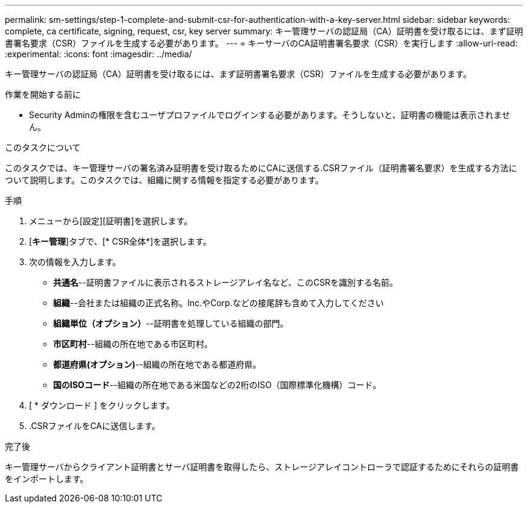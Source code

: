 ---
permalink: sm-settings/step-1-complete-and-submit-csr-for-authentication-with-a-key-server.html 
sidebar: sidebar 
keywords: complete, ca certificate, signing, request, csr, key server 
summary: キー管理サーバの認証局（CA）証明書を受け取るには、まず証明書署名要求（CSR）ファイルを生成する必要があります。 
---
= キーサーバのCA証明書署名要求（CSR）を実行します
:allow-uri-read: 
:experimental: 
:icons: font
:imagesdir: ../media/


[role="lead"]
キー管理サーバの認証局（CA）証明書を受け取るには、まず証明書署名要求（CSR）ファイルを生成する必要があります。

.作業を開始する前に
* Security Adminの権限を含むユーザプロファイルでログインする必要があります。そうしないと、証明書の機能は表示されません。


.このタスクについて
このタスクでは、キー管理サーバの署名済み証明書を受け取るためにCAに送信する.CSRファイル（証明書署名要求）を生成する方法について説明します。このタスクでは、組織に関する情報を指定する必要があります。

.手順
. メニューから[設定][証明書]を選択します。
. [*キー管理*]タブで、[* CSR全体*]を選択します。
. 次の情報を入力します。
+
** *共通名*--証明書ファイルに表示されるストレージアレイ名など、このCSRを識別する名前。
** *組織*--会社または組織の正式名称。Inc.やCorp.などの接尾辞も含めて入力してください
** *組織単位（オプション）*--証明書を処理している組織の部門。
** *市区町村*--組織の所在地である市区町村。
** *都道府県(オプション)*--組織の所在地である都道府県。
** *国のISOコード*--組織の所在地である米国などの2桁のISO（国際標準化機構）コード。


. [ * ダウンロード ] をクリックします。
+
.CSRファイルがローカルシステムに保存されます。

. .CSRファイルをCAに送信します。


.完了後
キー管理サーバからクライアント証明書とサーバ証明書を取得したら、ストレージアレイコントローラで認証するためにそれらの証明書をインポートします。
